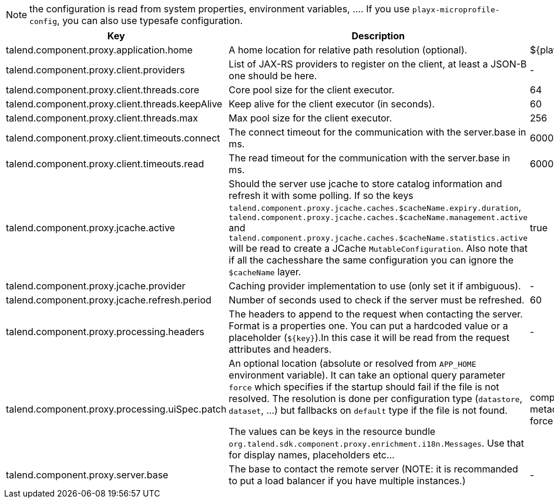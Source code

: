 
NOTE: the configuration is read from system properties, environment variables, ....
If you use `playx-microprofile-config`, you can also use typesafe configuration.


[role="table-striped table-hover table-ordered",options="header,autowidth"]
|====
|Key|Description|Default
|talend.component.proxy.application.home|A home location for relative path resolution (optional).|${playx.application.home}
|talend.component.proxy.client.providers|List of JAX-RS providers to register on the client, at least a JSON-B one should be here.|-
|talend.component.proxy.client.threads.core|Core pool size for the client executor.|64
|talend.component.proxy.client.threads.keepAlive|Keep alive for the client executor (in seconds).|60
|talend.component.proxy.client.threads.max|Max pool size for the client executor.|256
|talend.component.proxy.client.timeouts.connect|The connect timeout for the communication with the server.base in ms.|60000
|talend.component.proxy.client.timeouts.read|The read timeout for the communication with the server.base in ms.|600000
|talend.component.proxy.jcache.active|Should the server use jcache to store catalog information and refresh it with some polling. If so the keys `talend.component.proxy.jcache.caches.$cacheName.expiry.duration`, `talend.component.proxy.jcache.caches.$cacheName.management.active` and `talend.component.proxy.jcache.caches.$cacheName.statistics.active` will be read to create a JCache `MutableConfiguration`. Also note that if all the cachesshare the same configuration you can ignore the `$cacheName` layer.|true
|talend.component.proxy.jcache.provider|Caching provider implementation to use (only set it if ambiguous).|-
|talend.component.proxy.jcache.refresh.period|Number of seconds used to check if the server must be refreshed.|60
|talend.component.proxy.processing.headers|The headers to append to the request when contacting the server. Format is a properties one. You can put a hardcoded value or a placeholder (`${key}`).In this case it will be read from the request attributes and headers.|-
|talend.component.proxy.processing.uiSpec.patch|An optional location (absolute or resolved from `APP_HOME` environment variable). It can take an optional query parameter `force` which specifies if the startup should fail if the  file is not resolved. The resolution is done per configuration type (`datastore`, `dataset`, ...) but fallbacks on `default` type if the file is not found.

The values can be keys in the resource bundle `org.talend.sdk.component.proxy.enrichment.i18n.Messages`. Use that for display names, placeholders etc...|component-uispec-metadata.%s.json?force=false
|talend.component.proxy.server.base|The base to contact the remote server (NOTE: it is recommanded to put a load balancer if you have multiple instances.)|-
|====

